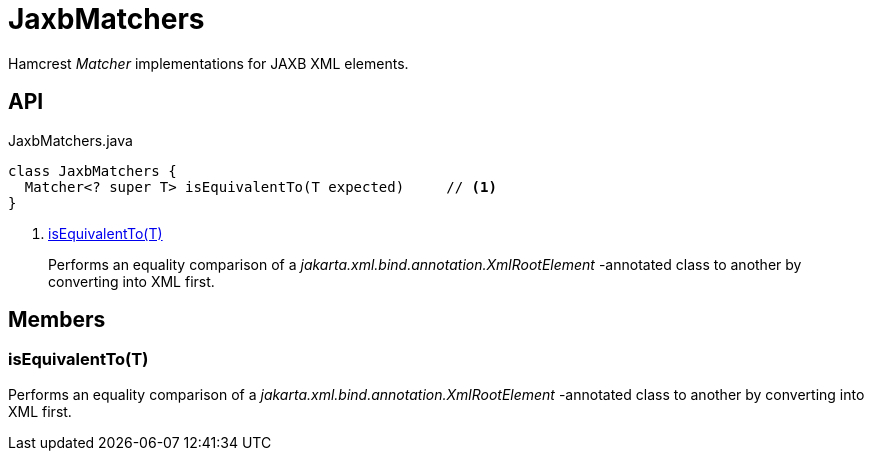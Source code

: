 = JaxbMatchers
:Notice: Licensed to the Apache Software Foundation (ASF) under one or more contributor license agreements. See the NOTICE file distributed with this work for additional information regarding copyright ownership. The ASF licenses this file to you under the Apache License, Version 2.0 (the "License"); you may not use this file except in compliance with the License. You may obtain a copy of the License at. http://www.apache.org/licenses/LICENSE-2.0 . Unless required by applicable law or agreed to in writing, software distributed under the License is distributed on an "AS IS" BASIS, WITHOUT WARRANTIES OR  CONDITIONS OF ANY KIND, either express or implied. See the License for the specific language governing permissions and limitations under the License.

Hamcrest _Matcher_ implementations for JAXB XML elements.

== API

[source,java]
.JaxbMatchers.java
----
class JaxbMatchers {
  Matcher<? super T> isEquivalentTo(T expected)     // <.>
}
----

<.> xref:#isEquivalentTo_T[isEquivalentTo(T)]
+
--
Performs an equality comparison of a _jakarta.xml.bind.annotation.XmlRootElement_ -annotated class to another by converting into XML first.
--

== Members

[#isEquivalentTo_T]
=== isEquivalentTo(T)

Performs an equality comparison of a _jakarta.xml.bind.annotation.XmlRootElement_ -annotated class to another by converting into XML first.
